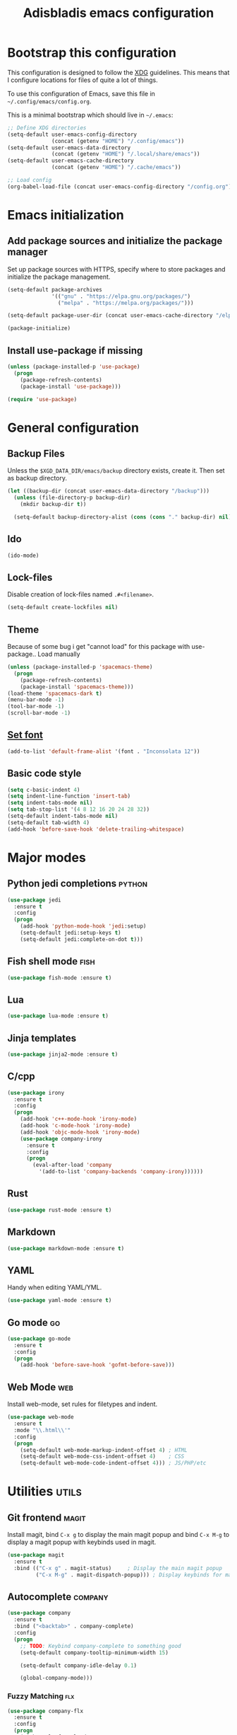 #+TITLE: Adisbladis emacs configuration

* Bootstrap this configuration
This configuration is designed to follow the [[https://ploum.net/207-modify-your-application-to-use-xdg-folders/][XDG]] guidelines. This means that
I configure locations for files of quite a lot of things.

To use this configuration of Emacs, save this file in
=~/.config/emacs/config.org=.

This is a minimal bootstrap which should live in =~/.emacs=:
#+begin_src emacs-lisp :tangle no
  ;; Define XDG directories
  (setq-default user-emacs-config-directory
                (concat (getenv "HOME") "/.config/emacs"))
  (setq-default user-emacs-data-directory
                (concat (getenv "HOME") "/.local/share/emacs"))
  (setq-default user-emacs-cache-directory
                (concat (getenv "HOME") "/.cache/emacs"))

  ;; Load config
  (org-babel-load-file (concat user-emacs-config-directory "/config.org"))
#+end_src

* Emacs initialization
** Add package sources and initialize the package manager
Set up package sources with HTTPS, specify where to store packages and
initialize the package management.

#+begin_src emacs-lisp :tangle yes
  (setq-default package-archives
                '(("gnu" . "https://elpa.gnu.org/packages/")
                  ("melpa" . "https://melpa.org/packages/")))

  (setq-default package-user-dir (concat user-emacs-cache-directory "/elpa"))

  (package-initialize)
#+end_src

** Install use-package if missing
#+begin_src emacs-lisp :tangle yes
  (unless (package-installed-p 'use-package)
    (progn
      (package-refresh-contents)
      (package-install 'use-package)))

  (require 'use-package)
#+end_src

* General configuration
** Backup Files
Unless the =$XGD_DATA_DIR/emacs/backup= directory exists, create it. Then set
as backup directory.

#+begin_src emacs-lisp :tangle yes
  (let ((backup-dir (concat user-emacs-data-directory "/backup")))
    (unless (file-directory-p backup-dir)
      (mkdir backup-dir t))

    (setq-default backup-directory-alist (cons (cons "." backup-dir) nil)))
#+end_src

** Ido
#+begin_src emacs-lisp :tangle yes
(ido-mode)
#+end_src

** Lock-files
Disable creation of lock-files named =.#<filename>=.
#+begin_src emacs-lisp :tangle yes
  (setq-default create-lockfiles nil)
#+end_src

** Theme
Because of some bug i get "cannot load" for this package with use-package.. Load manually
#+begin_src emacs-lisp :tangle yes
  (unless (package-installed-p 'spacemacs-theme)
    (progn
      (package-refresh-contents)
      (package-install 'spacemacs-theme)))
  (load-theme 'spacemacs-dark t)
  (menu-bar-mode -1)
  (tool-bar-mode -1)
  (scroll-bar-mode -1)
#+end_src

** [[https://stackoverflow.com/questions/3984730/emacs-gui-with-emacs-daemon-not-loading-fonts-correctly][Set font]]
#+begin_src emacs-lisp :tangle yes
  (add-to-list 'default-frame-alist '(font . "Inconsolata 12"))
#+end_src

** Basic code style
#+begin_src emacs-lisp :tangle yes
  (setq c-basic-indent 4)
  (setq indent-line-function 'insert-tab)
  (setq indent-tabs-mode nil)
  (setq tab-stop-list '(4 8 12 16 20 24 28 32))
  (setq-default indent-tabs-mode nil)
  (setq-default tab-width 4)
  (add-hook 'before-save-hook 'delete-trailing-whitespace)
#+end_src
* Major modes
** Python jedi completions                                           :python:
#+begin_src emacs-lisp :tangle yes
  (use-package jedi
    :ensure t
    :config
    (progn
      (add-hook 'python-mode-hook 'jedi:setup)
      (setq-default jedi:setup-keys t)
      (setq-default jedi:complete-on-dot t)))

#+end_src

** Fish shell mode                                                     :fish:
#+begin_src emacs-lisp :tangle yes
  (use-package fish-mode :ensure t)
#+end_src

** Lua
#+begin_src emacs-lisp :tangle yes
  (use-package lua-mode :ensure t)
#+end_src

** Jinja templates
#+begin_src emacs-lisp :tangle yes
  (use-package jinja2-mode :ensure t)
#+end_src

** C/cpp
#+begin_src emacs-lisp :tangle yes
  (use-package irony
    :ensure t
    :config
    (progn
      (add-hook 'c++-mode-hook 'irony-mode)
      (add-hook 'c-mode-hook 'irony-mode)
      (add-hook 'objc-mode-hook 'irony-mode)
      (use-package company-irony
        :ensure t
        :config
        (progn
          (eval-after-load 'company
            '(add-to-list 'company-backends 'company-irony))))))
#+end_src

** Rust
#+begin_src emacs-lisp :tangle yes
  (use-package rust-mode :ensure t)
#+end_src

** Markdown
#+begin_src emacs-lisp :tangle yes
  (use-package markdown-mode :ensure t)
#+end_src
** YAML
Handy when editing YAML/YML.

#+begin_src emacs-lisp :tangle yes
  (use-package yaml-mode :ensure t)
#+end_src

** Go mode                                                               :go:
#+begin_src emacs-lisp :tangle yes
  (use-package go-mode
    :ensure t
    :config
    (progn
      (add-hook 'before-save-hook 'gofmt-before-save)))
#+end_src

** Web Mode                                                             :web:
Install web-mode, set rules for filetypes and indent.

#+begin_src emacs-lisp :tangle yes
  (use-package web-mode
    :ensure t
    :mode "\\.html\\'"
    :config
    (progn
      (setq-default web-mode-markup-indent-offset 4) ; HTML
      (setq-default web-mode-css-indent-offset 4)    ; CSS
      (setq-default web-mode-code-indent-offset 4))) ; JS/PHP/etc
#+end_src

* Utilities                                                           :utils:
** Git frontend                                                       :magit:
Install magit, bind =C-x g= to display the main magit popup and bind
=C-x M-g= to display a magit popup with keybinds used in magit.

#+begin_src emacs-lisp :tangle yes
  (use-package magit
    :ensure t
    :bind (("C-x g" . magit-status)     ; Display the main magit popup
           ("C-x M-g" . magit-dispatch-popup))) ; Display keybinds for magit
#+end_src

** Autocomplete                                                     :company:
#+begin_src emacs-lisp :tangle yes
  (use-package company
    :ensure t
    :bind ("<backtab>" . company-complete)
    :config
    (progn
      ;; TODO: Keybind company-complete to something good
      (setq-default company-tooltip-minimum-width 15)

      (setq-default company-idle-delay 0.1)

      (global-company-mode)))
#+end_src

*** Fuzzy Matching                                                      :flx:
#+begin_src emacs-lisp :tangle yes
  (use-package company-flx
    :ensure t
    :config
    (progn
      (with-eval-after-load 'company
        (company-flx-mode +1))))
#+end_src

*** Statistics for completions
#+begin_src emacs-lisp :tangle yes
  (use-package company-statistics
    :ensure t
    :config
    (progn
      (setq-default company-statistics-file
                    (concat user-emacs-data-directory
                            "/company-statistics.dat"))
      (company-statistics-mode)))
#+end_src

*** go                                                                   :go:
Utilizes the program =gocode= as backend. Available in AUR as =gocode-git=.

#+begin_src emacs-lisp :tangle yes
  (use-package company-go
    :ensure t
    :config
    (progn
      (add-hook 'go-mode-hook
                (lambda ()
                  (unless (executable-find "gocode")
                    (error "Program: gocode is missing"))

                  (set (make-local-variable 'company-backends) '(company-go))
                  (company-mode t)))))
#+end_src

** Fast file search                                                      :ag:
Install ag, frontend for ag - =the_silver_searcher=.

#+begin_src emacs-lisp :tangle yes
  (use-package ag :ensure t)
#+end_src

** Flexible ido matching                                            :flx:ido:
Load ido-mode with flx for flexible matching. Also move the history file to
=$XGD_DATA_DIR/emacs/ido.dat=.

#+begin_src emacs-lisp :tangle no
  (use-package flx-ido
    :ensure t
    :config
    (progn
      ;; Flexible matching
      (setq-default ido-enable-flex-matching t)

      ;; Load ido-mode
      (ido-mode 1)
      (ido-everywhere 1)
      (flx-ido-mode 1)

      ;; History file
      (setq-default ido-save-directory-list-file
                    (concat user-emacs-data-directory "/ido.dat"))

      ;; Always open files in current frame
      (setq-default ido-default-file-method 'selected-window)

      ;; Always switch to buffers in current frame
      (setq-default ido-default-buffer-method 'selected-window)
      (ido-mode)))
#+end_src

** Smooth scrolling                                        :smooth:scrolling:
This package makes Emacs scroll before cursor reach top or bottom which makes
scrolling smoother.

#+begin_src emacs-lisp :tangle yes
  (use-package smooth-scrolling
    :ensure t
    :config
    (progn
      (setq-default smooth-scroll-margin 2)))
#+end_src

** Fancy search                                                      :swiper:
#+begin_src emacs-lisp :tangle yes
  (use-package swiper
    :ensure t
    :bind (("C-s" . swiper)
           ("C-r" . swiper))
    :config
    (progn
      (setq-default ivy-use-virtual-buffers t)))
#+end_src

** webpaste                                                           :paste:
Paste whole buffers or parts of buffers to the internet.

#+begin_src emacs-lisp :tangle yes
  (use-package webpaste
    :ensure t
    :bind (("C-c C-p C-b" . webpaste-paste-buffer)
           ("C-c C-p C-r" . webpaste-paste-region)))
#+end_src

** Smart-mode-line
#+begin_src emacs-lisp :tangle yes
  (use-package smart-mode-line
    :ensure t
    :config
    (progn
      (use-package smart-mode-line-powerline-theme
        :ensure t
        :config
        (progn
          (setq sml/theme 'powerline)
          (setq sml/no-confirm-load-theme t)
          (sml/setup)))))
#+end_src

** Syntax checking and linting                                     :flycheck:...
#+begin_src emacs-lisp :tangle yes
  (use-package flycheck
    :ensure t
    :config
    (progn
      (use-package flycheck-irony :ensure t)
      (use-package flycheck-mypy :ensure t)
      (use-package flycheck-rust :ensure t)
      (global-flycheck-mode)))
#+end_src
** Nicer handling of parens                                      :smartparen:...
#+begin_src emacs-lisp :tangle yes
  (use-package smartparens
    :ensure t
    :config
    (progn
      (add-hook 'js-mode-hook #'smartparens-mode)
      (add-hook 'html-mode-hook #'smartparens-mode)
      (add-hook 'python-mode-hook #'smartparens-mode)
      (add-hook 'lua-mode-hook #'smartparens-mode)
      (add-hook 'ruby-mode-hook #'smartparens-mode)
      (add-hook 'rust-mode-hook #'smartparens-mode)))

#+end_src

* Useless utilities
** Nyan-mode
#+begin_src emacs-lisp :tangle yes
  (use-package nyan-mode
    :ensure t
    :config
    (progn
        (nyan-mode)))
#+end_src
